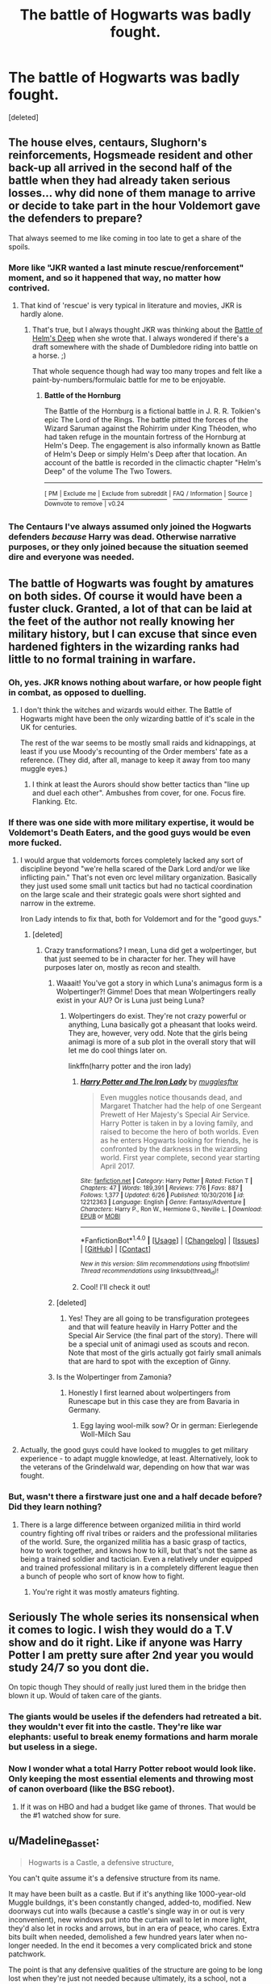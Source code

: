 #+TITLE: The battle of Hogwarts was badly fought.

* The battle of Hogwarts was badly fought.
:PROPERTIES:
:Score: 24
:DateUnix: 1501008453.0
:DateShort: 2017-Jul-25
:FlairText: Discussion
:END:
[deleted]


** The house elves, centaurs, Slughorn's reinforcements, Hogsmeade resident and other back-up all arrived in the second half of the battle when they had already taken serious losses... why did none of them manage to arrive or decide to take part in the hour Voldemort gave the defenders to prepare?

That always seemed to me like coming in too late to get a share of the spoils.
:PROPERTIES:
:Author: Ch1pp
:Score: 11
:DateUnix: 1501019760.0
:DateShort: 2017-Jul-26
:END:

*** More like "JKR wanted a last minute rescue/renforcement" moment, and so it happened that way, no matter how contrived.
:PROPERTIES:
:Author: Starfox5
:Score: 9
:DateUnix: 1501039537.0
:DateShort: 2017-Jul-26
:END:

**** That kind of 'rescue' is very typical in literature and movies, JKR is hardly alone.
:PROPERTIES:
:Author: InquisitorCOC
:Score: 6
:DateUnix: 1501040848.0
:DateShort: 2017-Jul-26
:END:

***** That's true, but I always thought JKR was thinking about the [[https://en.wikipedia.org/wiki/Battle_of_the_Hornburg][Battle of Helm's Deep]] when she wrote that. I always wondered if there's a draft somewhere with the shade of Dumbledore riding into battle on a horse. ;)

That whole sequence though had way too many tropes and felt like a paint-by-numbers/formulaic battle for me to be enjoyable.
:PROPERTIES:
:Author: Deathcrow
:Score: 1
:DateUnix: 1501059959.0
:DateShort: 2017-Jul-26
:END:

****** *Battle of the Hornburg*

The Battle of the Hornburg is a fictional battle in J. R. R. Tolkien's epic The Lord of the Rings. The battle pitted the forces of the Wizard Saruman against the Rohirrim under King Théoden, who had taken refuge in the mountain fortress of the Hornburg at Helm's Deep. The engagement is also informally known as Battle of Helm's Deep or simply Helm's Deep after that location. An account of the battle is recorded in the climactic chapter "Helm's Deep" of the volume The Two Towers.

--------------

^{[} [[https://www.reddit.com/message/compose?to=kittens_from_space][^{PM}]] ^{|} [[https://reddit.com/message/compose?to=WikiTextBot&message=Excludeme&subject=Excludeme][^{Exclude} ^{me}]] ^{|} [[https://np.reddit.com/r/HPfanfiction/about/banned][^{Exclude} ^{from} ^{subreddit}]] ^{|} [[https://np.reddit.com/r/WikiTextBot/wiki/index][^{FAQ} ^{/} ^{Information}]] ^{|} [[https://github.com/kittenswolf/WikiTextBot][^{Source}]] ^{]} ^{Downvote} ^{to} ^{remove} ^{|} ^{v0.24}
:PROPERTIES:
:Author: WikiTextBot
:Score: 3
:DateUnix: 1501059963.0
:DateShort: 2017-Jul-26
:END:


*** The Centaurs I've always assumed only joined the Hogwarts defenders /because/ Harry was dead. Otherwise narrative purposes, or they only joined because the situation seemed dire and everyone was needed.
:PROPERTIES:
:Author: elizabnthe
:Score: 2
:DateUnix: 1501057461.0
:DateShort: 2017-Jul-26
:END:


** The battle of Hogwarts was fought by amatures on both sides. Of course it would have been a fuster cluck. Granted, a lot of that can be laid at the feet of the author not really knowing her military history, but I can excuse that since even hardened fighters in the wizarding ranks had little to no formal training in warfare.
:PROPERTIES:
:Author: Full-Paragon
:Score: 36
:DateUnix: 1501010717.0
:DateShort: 2017-Jul-25
:END:

*** Oh, yes. JKR knows nothing about warfare, or how people fight in combat, as opposed to duelling.
:PROPERTIES:
:Author: Starfox5
:Score: 15
:DateUnix: 1501015574.0
:DateShort: 2017-Jul-26
:END:

**** I don't think the witches and wizards would either. The Battle of Hogwarts might have been the only wizarding battle of it's scale in the UK for centuries.

The rest of the war seems to be mostly small raids and kidnappings, at least if you use Moody's recounting of the Order members' fate as a reference. (They did, after all, manage to keep it away from too many muggle eyes.)
:PROPERTIES:
:Score: 2
:DateUnix: 1501086259.0
:DateShort: 2017-Jul-26
:END:

***** I think at least the Aurors should show better tactics than "line up and duel each other". Ambushes from cover, for one. Focus fire. Flanking. Etc.
:PROPERTIES:
:Author: Starfox5
:Score: 1
:DateUnix: 1501096178.0
:DateShort: 2017-Jul-26
:END:


*** If there was one side with more military expertise, it would be Voldemort's Death Eaters, and the good guys would be even more fucked.
:PROPERTIES:
:Author: InquisitorCOC
:Score: 2
:DateUnix: 1501028122.0
:DateShort: 2017-Jul-26
:END:

**** I would argue that voldemorts forces completely lacked any sort of discipline beyond "we're hella scared of the Dark Lord and/or we like inflicting pain." That's not even orc level military organization. Basically they just used some small unit tactics but had no tactical coordination on the large scale and their strategic goals were short sighted and narrow in the extreme.

Iron Lady intends to fix that, both for Voldemort and for the "good guys."
:PROPERTIES:
:Author: Full-Paragon
:Score: 6
:DateUnix: 1501037292.0
:DateShort: 2017-Jul-26
:END:

***** [deleted]
:PROPERTIES:
:Score: 2
:DateUnix: 1501052977.0
:DateShort: 2017-Jul-26
:END:

****** Crazy transformations? I mean, Luna did get a wolpertinger, but that just seemed to be in character for her. They will have purposes later on, mostly as recon and stealth.
:PROPERTIES:
:Author: Full-Paragon
:Score: 2
:DateUnix: 1501054221.0
:DateShort: 2017-Jul-26
:END:

******* Waaait! You've got a story in which Luna's animagus form is a Wolpertinger?! Gimme! Does that mean Wolpertingers really exist in your AU? Or is Luna just being Luna?
:PROPERTIES:
:Author: Deathcrow
:Score: 2
:DateUnix: 1501059644.0
:DateShort: 2017-Jul-26
:END:

******** Wolpertingers do exist. They're not crazy powerful or anything, Luna basically got a pheasant that looks weird. They are, however, very odd. Note that the girls being animagi is more of a sub plot in the overall story that will let me do cool things later on.

linkffn(harry potter and the iron lady)
:PROPERTIES:
:Author: Full-Paragon
:Score: 1
:DateUnix: 1501090448.0
:DateShort: 2017-Jul-26
:END:

********* [[http://www.fanfiction.net/s/12212363/1/][*/Harry Potter and The Iron Lady/*]] by [[https://www.fanfiction.net/u/4497458/mugglesftw][/mugglesftw/]]

#+begin_quote
  Even muggles notice thousands dead, and Margaret Thatcher had the help of one Sergeant Prewett of Her Majesty's Special Air Service. Harry Potter is taken in by a loving family, and raised to become the hero of both worlds. Even as he enters Hogwarts looking for friends, he is confronted by the darkness in the wizarding world. First year complete, second year starting April 2017.
#+end_quote

^{/Site/: [[http://www.fanfiction.net/][fanfiction.net]] *|* /Category/: Harry Potter *|* /Rated/: Fiction T *|* /Chapters/: 47 *|* /Words/: 189,391 *|* /Reviews/: 776 *|* /Favs/: 887 *|* /Follows/: 1,377 *|* /Updated/: 6/26 *|* /Published/: 10/30/2016 *|* /id/: 12212363 *|* /Language/: English *|* /Genre/: Fantasy/Adventure *|* /Characters/: Harry P., Ron W., Hermione G., Neville L. *|* /Download/: [[http://www.ff2ebook.com/old/ffn-bot/index.php?id=12212363&source=ff&filetype=epub][EPUB]] or [[http://www.ff2ebook.com/old/ffn-bot/index.php?id=12212363&source=ff&filetype=mobi][MOBI]]}

--------------

*FanfictionBot*^{1.4.0} *|* [[[https://github.com/tusing/reddit-ffn-bot/wiki/Usage][Usage]]] | [[[https://github.com/tusing/reddit-ffn-bot/wiki/Changelog][Changelog]]] | [[[https://github.com/tusing/reddit-ffn-bot/issues/][Issues]]] | [[[https://github.com/tusing/reddit-ffn-bot/][GitHub]]] | [[[https://www.reddit.com/message/compose?to=tusing][Contact]]]

^{/New in this version: Slim recommendations using/ ffnbot!slim! /Thread recommendations using/ linksub(thread_id)!}
:PROPERTIES:
:Author: FanfictionBot
:Score: 2
:DateUnix: 1501090463.0
:DateShort: 2017-Jul-26
:END:


********* Cool! I'll check it out!
:PROPERTIES:
:Author: Deathcrow
:Score: 1
:DateUnix: 1501091211.0
:DateShort: 2017-Jul-26
:END:


******* [deleted]
:PROPERTIES:
:Score: 1
:DateUnix: 1501062434.0
:DateShort: 2017-Jul-26
:END:

******** Yes! They are all going to be transfiguration protegees and that will feature heavily in Harry Potter and the Special Air Service (the final part of the story). There will be a special unit of animagi used as scouts and recon. Note that most of the girls actually got fairly small animals that are hard to spot with the exception of Ginny.
:PROPERTIES:
:Author: Full-Paragon
:Score: 2
:DateUnix: 1501090644.0
:DateShort: 2017-Jul-26
:END:


******* Is the Wolpertinger from Zamonia?
:PROPERTIES:
:Author: Tiiber
:Score: 1
:DateUnix: 1501062990.0
:DateShort: 2017-Jul-26
:END:

******** Honestly I first learned about wolpertingers from Runescape but in this case they are from Bavaria in Germany.
:PROPERTIES:
:Author: Full-Paragon
:Score: 1
:DateUnix: 1501090504.0
:DateShort: 2017-Jul-26
:END:

********* Egg laying wool-milk sow? Or in german: Eierlegende Woll-Milch Sau
:PROPERTIES:
:Author: Tiiber
:Score: 1
:DateUnix: 1501091066.0
:DateShort: 2017-Jul-26
:END:


**** Actually, the good guys could have looked to muggles to get military experience - to adapt muggle knowledge, at least. Alternatively, look to the veterans of the Grindelwald war, depending on how that war was fought.
:PROPERTIES:
:Author: Starfox5
:Score: 1
:DateUnix: 1501039394.0
:DateShort: 2017-Jul-26
:END:


*** But, wasn't there a firstware just one and a half decade before? Did they learn nothing?
:PROPERTIES:
:Author: Tiiber
:Score: 1
:DateUnix: 1501023699.0
:DateShort: 2017-Jul-26
:END:

**** There is a large difference between organized militia in third world country fighting off rival tribes or raiders and the professional militaries of the world. Sure, the organized militia has a basic grasp of tactics, how to work together, and knows how to kill, but that's not the same as being a trained soldier and tactician. Even a relatively under equipped and trained professional military is in a completely different league then a bunch of people who sort of know how to fight.
:PROPERTIES:
:Author: Full-Paragon
:Score: 10
:DateUnix: 1501025275.0
:DateShort: 2017-Jul-26
:END:

***** You're right it was mostly amateurs fighting.
:PROPERTIES:
:Author: Tiiber
:Score: 2
:DateUnix: 1501026137.0
:DateShort: 2017-Jul-26
:END:


** Seriously The whole series its nonsensical when it comes to logic. I wish they would do a T.V show and do it right. Like if anyone was Harry Potter I am pretty sure after 2nd year you would study 24/7 so you dont die.

On topic though They should of really just lured them in the bridge then blown it up. Would of taken care of the giants.
:PROPERTIES:
:Score: 6
:DateUnix: 1501020444.0
:DateShort: 2017-Jul-26
:END:

*** The giants would be useles if the defenders had retreated a bit. they wouldn't ever fit into the castle. They're like war elephants: useful to break enemy formations and harm morale but useless in a siege.
:PROPERTIES:
:Author: Tiiber
:Score: 1
:DateUnix: 1501023306.0
:DateShort: 2017-Jul-26
:END:


*** Now I wonder what a total Harry Potter reboot would look like. Only keeping the most essential elements and throwing most of canon overboard (like the BSG reboot).
:PROPERTIES:
:Author: Deathcrow
:Score: 1
:DateUnix: 1501077295.0
:DateShort: 2017-Jul-26
:END:

**** If it was on HBO and had a budget like game of thrones. That would be the #1 watched show for sure.
:PROPERTIES:
:Score: 2
:DateUnix: 1501093182.0
:DateShort: 2017-Jul-26
:END:


** u/Madeline_Basset:
#+begin_quote
  Hogwarts is a Castle, a defensive structure,
#+end_quote

You can't quite assume it's a defensive structure from its name.

It may have been built as a castle. But if it's anything like 1000-year-old Muggle buildngs, it's been constantly changed, added-to, modified. New doorways cut into walls (because a castle's single way in or out is very inconvenient), new windows put into the curtain wall to let in more light, they'd also let in rocks and arrows, but in an era of peace, who cares. Extra bits built when needed, demolished a few hundred years later when no-longer needed. In the end it becomes a very complicated brick and stone patchwork.

The point is that any defensive qualities of the structure are going to be long lost when they're just not needed because ultimately, its a school, not a fortress. The UK is stuffed with old stately homes called Castle This or Castle That, and the only castle-like things about them are the name. The remains of the original fortress are burred somewhere in the centre of the structure, like the original bit of grit in the centre of a pearl.
:PROPERTIES:
:Author: Madeline_Basset
:Score: 3
:DateUnix: 1501144974.0
:DateShort: 2017-Jul-27
:END:


** The OP is utterly correct. Just as with maths, military tactics is sadly another area in which JKR is woefully deficient.

If/when I ever write a Battle of Hogwarts, believe me, the castle will be used /properly/!
:PROPERTIES:
:Author: Nicholas_II_Romanov
:Score: 3
:DateUnix: 1501150087.0
:DateShort: 2017-Jul-27
:END:


** [deleted]
:PROPERTIES:
:Score: 6
:DateUnix: 1501008745.0
:DateShort: 2017-Jul-25
:END:

*** u/deleted:
#+begin_quote
  hundreds of Wizards cast protective enchantments.
#+end_quote

I'm pretty sure that in both the books in movies, it was only Slughorn, Molly, and Flitwick.
:PROPERTIES:
:Score: 7
:DateUnix: 1501012498.0
:DateShort: 2017-Jul-26
:END:


*** Heavy infantry, like armors and statues, would be much more useful where you can't see the coming from 200 m distance and blast them to oblivion. Fortresses are still used and besides voldi no one had the power of a siege engine sufficent to destroy a magical castle, that was probably built to withstand magical sieges.

Edit concerning the video: wouldn't people just build underground fortresses to withstand dragons, like the swiss fortresses in the alps.
:PROPERTIES:
:Author: Tiiber
:Score: 3
:DateUnix: 1501023285.0
:DateShort: 2017-Jul-26
:END:


** Plot armor. When your 'hero' can kill darkest lord with 'disarming spell' then you tend to fight carelessly. Magical world did seem pretty brainless. The way they kept on going about things in 2nd year, 4th year, 5th year and then later hiding and cowering like fools seem like they loved being punished and living like fools.

Most of them seem like brainless sheep following popular opinion posted in their NewsPaper.
:PROPERTIES:
:Score: 8
:DateUnix: 1501011492.0
:DateShort: 2017-Jul-26
:END:

*** Yeah, on the living like fools point I never understood how muggle-born Hermione with access to an invisibility cloak couldn't acquire enough food for them to not be hungry in their tent.

Supermarket + cloak = food. Even supermarket + bit of muggle cash = food. Not difficult, at all.
:PROPERTIES:
:Author: Ch1pp
:Score: 13
:DateUnix: 1501019229.0
:DateShort: 2017-Jul-26
:END:

**** Yes! I'm so disappointed with them. I loved books like the Boxcar kids, Famous Five, and other stories where kids are really self-reliant. To have essentially adults with magic be so useless was disappointing. I mean, I know IRL that I, even older, and not on the run, would struggle camping, but this is a magical story, plus, Hermione. Hermione should kick ass. Ron wasn't sexist because he thought Hermione should cook better, he genuinely thought she could do everything, because usually she could.
:PROPERTIES:
:Author: Lamenardo
:Score: 8
:DateUnix: 1501022459.0
:DateShort: 2017-Jul-26
:END:

***** It's not the camping aspect that confuses me, that can be cold, damp and miserable at the best of times... actually scratch that they had a magical tent that was essentially a furnished bungalow.

Yeah, big kick in the gonads for wizard superiority if 'accio fish' not working means that you would die in the "wild".
:PROPERTIES:
:Author: Ch1pp
:Score: 10
:DateUnix: 1501024666.0
:DateShort: 2017-Jul-26
:END:

****** Exactly! And 'accio pigeon eggs' or duck eggs or any eggs. Ok, maybe wrong season, but there'd be something, even if they raid a henhouse. Hermione took a portrait, can't tell me she didn't have a foraging book or two. Or ration packs! Tinned food, Hermione! You took a tent, how could you not take food? They had access to two house elves, why not call Dobby or Kreacher?
:PROPERTIES:
:Author: Lamenardo
:Score: 6
:DateUnix: 1501025544.0
:DateShort: 2017-Jul-26
:END:

******* She wouldn't even need to forage - you can magically duplicate food. A few tins could be stretched forever with a Doubling Charm or two. JKR simply wanted them to be miserable for plot reasons, and - as usual - didn't care how stupid that was.
:PROPERTIES:
:Author: Starfox5
:Score: 3
:DateUnix: 1501039484.0
:DateShort: 2017-Jul-26
:END:


**** Whats hilarious is they actually got eggs from a fucking chicken coup and left cash, but didn't think to do the same with any old supermarket. They had months to realize feeding themselves was important and never did. Hermione could destroy her parents as people, Ron could transfigure a ghoul into an ill copy of himself, they could have a bottomless bag holding everything ever. But they didn't even think of getting a bunch of canned food they could heat up?

I was 14 when the book came out, and I remember being disgusted with how incapable 3 teenagers were at feeding themselves. Magical teenagers with a goddamn invisibility cloak and the ability to summon and then duplicate food.
:PROPERTIES:
:Author: Sikkly290
:Score: 8
:DateUnix: 1501044428.0
:DateShort: 2017-Jul-26
:END:


*** A newspaper which has no serious competitor. Which is sligthly unusual as even the smallest countries have more than that, at least one for every political direction present.
:PROPERTIES:
:Author: Tiiber
:Score: 3
:DateUnix: 1501023551.0
:DateShort: 2017-Jul-26
:END:

**** actually writing drafts of a story of Ginny joining and helping form a competitor paper
:PROPERTIES:
:Author: amoeba-tower
:Score: 3
:DateUnix: 1501030730.0
:DateShort: 2017-Jul-26
:END:

***** [deleted]
:PROPERTIES:
:Score: 2
:DateUnix: 1501071862.0
:DateShort: 2017-Jul-26
:END:

****** thank you so much! You don't know how much it means to have someone support my idea :)
:PROPERTIES:
:Author: amoeba-tower
:Score: 2
:DateUnix: 1501081428.0
:DateShort: 2017-Jul-26
:END:


**** The magical population is more like a small town, and those tend not to have more than one daily newspaper. Most estimates of the magical population I've seen seems to be about 10k, and there aren't many comparable countries with such a population.
:PROPERTIES:
:Score: 1
:DateUnix: 1501087015.0
:DateShort: 2017-Jul-26
:END:

***** But poltical groups want to be represented and present their views to the people. In a small town there are outside sources for that but not here.
:PROPERTIES:
:Author: Tiiber
:Score: 1
:DateUnix: 1501087301.0
:DateShort: 2017-Jul-26
:END:


*** True
:PROPERTIES:
:Author: Lakas1236547
:Score: 1
:DateUnix: 1501015313.0
:DateShort: 2017-Jul-26
:END:


** Given that any time there is a big battle, everyone splits off to fight mano a mano, it is very silly.

Also Voldemort didn't even bring any trebuchets.
:PROPERTIES:
:Author: Snowstormzzz
:Score: 1
:DateUnix: 1501053356.0
:DateShort: 2017-Jul-26
:END:
